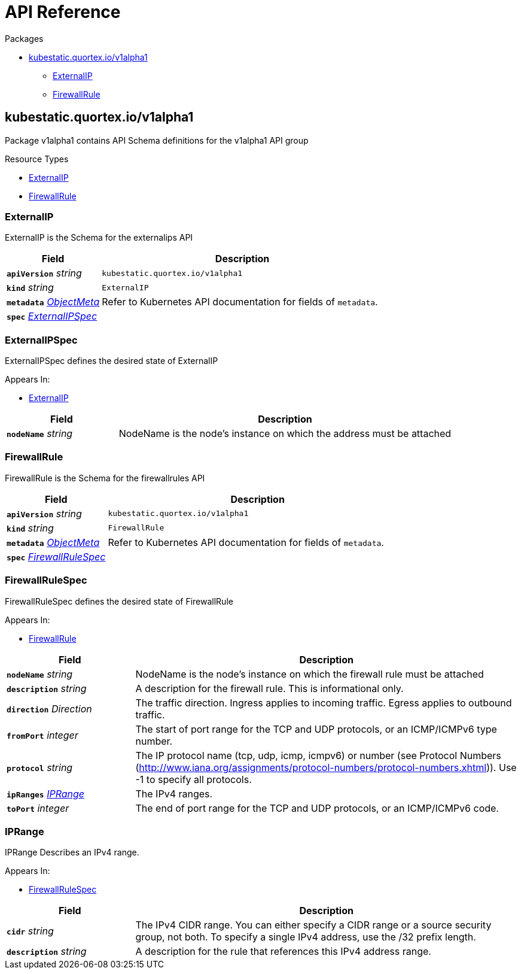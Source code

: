 // Generated documentation. Please do not edit.
:page_id: api-reference
:anchor_prefix: k8s-api

[id="{p}-{page_id}"]
= API Reference

.Packages
* xref:{anchor_prefix}-kubestatic-quortex-io-v1alpha1[$$kubestatic.quortex.io/v1alpha1$$]
** xref:{anchor_prefix}-quortex-io-kubestatic-api-v1alpha1-externalip[$$ExternalIP$$]
** xref:{anchor_prefix}-quortex-io-kubestatic-api-v1alpha1-firewallrule[$$FirewallRule$$]



[id="{anchor_prefix}-kubestatic-quortex-io-v1alpha1"]
== kubestatic.quortex.io/v1alpha1

Package v1alpha1 contains API Schema definitions for the  v1alpha1 API group

.Resource Types
- xref:{anchor_prefix}-quortex-io-kubestatic-api-v1alpha1-externalip[$$ExternalIP$$]
- xref:{anchor_prefix}-quortex-io-kubestatic-api-v1alpha1-firewallrule[$$FirewallRule$$]



[id="{anchor_prefix}-quortex-io-kubestatic-api-v1alpha1-externalip"]
=== ExternalIP

ExternalIP is the Schema for the externalips API



[cols="25a,75a", options="header"]
|===
| Field | Description
| *`apiVersion`* __string__ | `kubestatic.quortex.io/v1alpha1`
| *`kind`* __string__ | `ExternalIP`
| *`metadata`* __link:https://kubernetes.io/docs/reference/generated/kubernetes-api/v1.18/#objectmeta-v1-meta[$$ObjectMeta$$]__ | Refer to Kubernetes API documentation for fields of `metadata`.

| *`spec`* __xref:{anchor_prefix}-quortex-io-kubestatic-api-v1alpha1-externalipspec[$$ExternalIPSpec$$]__ | 
|===


[id="{anchor_prefix}-quortex-io-kubestatic-api-v1alpha1-externalipspec"]
=== ExternalIPSpec

ExternalIPSpec defines the desired state of ExternalIP

.Appears In:
****
- xref:{anchor_prefix}-quortex-io-kubestatic-api-v1alpha1-externalip[$$ExternalIP$$]
****

[cols="25a,75a", options="header"]
|===
| Field | Description
| *`nodeName`* __string__ | NodeName is the node's instance on which the address must be attached
|===


[id="{anchor_prefix}-quortex-io-kubestatic-api-v1alpha1-firewallrule"]
=== FirewallRule

FirewallRule is the Schema for the firewallrules API



[cols="25a,75a", options="header"]
|===
| Field | Description
| *`apiVersion`* __string__ | `kubestatic.quortex.io/v1alpha1`
| *`kind`* __string__ | `FirewallRule`
| *`metadata`* __link:https://kubernetes.io/docs/reference/generated/kubernetes-api/v1.18/#objectmeta-v1-meta[$$ObjectMeta$$]__ | Refer to Kubernetes API documentation for fields of `metadata`.

| *`spec`* __xref:{anchor_prefix}-quortex-io-kubestatic-api-v1alpha1-firewallrulespec[$$FirewallRuleSpec$$]__ | 
|===


[id="{anchor_prefix}-quortex-io-kubestatic-api-v1alpha1-firewallrulespec"]
=== FirewallRuleSpec

FirewallRuleSpec defines the desired state of FirewallRule

.Appears In:
****
- xref:{anchor_prefix}-quortex-io-kubestatic-api-v1alpha1-firewallrule[$$FirewallRule$$]
****

[cols="25a,75a", options="header"]
|===
| Field | Description
| *`nodeName`* __string__ | NodeName is the node's instance on which the firewall rule must be attached
| *`description`* __string__ | A description for the firewall rule. This is informational only.
| *`direction`* __Direction__ | The traffic direction. Ingress applies to incoming traffic. Egress applies to outbound traffic.
| *`fromPort`* __integer__ | The start of port range for the TCP and UDP protocols, or an ICMP/ICMPv6 type number.
| *`protocol`* __string__ | The IP protocol name (tcp, udp, icmp, icmpv6) or number (see Protocol Numbers (http://www.iana.org/assignments/protocol-numbers/protocol-numbers.xhtml)). Use -1 to specify all protocols.
| *`ipRanges`* __xref:{anchor_prefix}-quortex-io-kubestatic-api-v1alpha1-iprange[$$IPRange$$]__ | The IPv4 ranges.
| *`toPort`* __integer__ | The end of port range for the TCP and UDP protocols, or an ICMP/ICMPv6 code.
|===


[id="{anchor_prefix}-quortex-io-kubestatic-api-v1alpha1-iprange"]
=== IPRange

IPRange Describes an IPv4 range.

.Appears In:
****
- xref:{anchor_prefix}-quortex-io-kubestatic-api-v1alpha1-firewallrulespec[$$FirewallRuleSpec$$]
****

[cols="25a,75a", options="header"]
|===
| Field | Description
| *`cidr`* __string__ | The IPv4 CIDR range. You can either specify a CIDR range or a source security group, not both. To specify a single IPv4 address, use the /32 prefix length.
| *`description`* __string__ | A description for the rule that references this IPv4 address range.
|===



